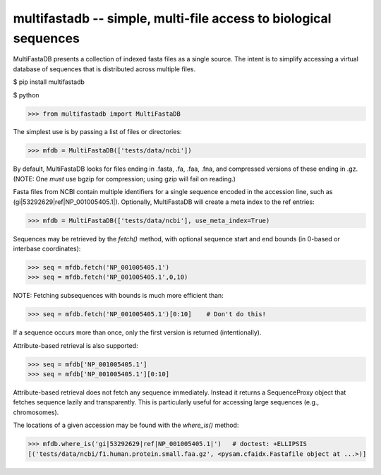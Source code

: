 ====================================================================
multifastadb -- simple, multi-file access to biological sequences
====================================================================

MultiFastaDB presents a collection of indexed fasta files as a single
source.  The intent is to simplify accessing a virtual database of
sequences that is distributed across multiple files.


$ pip install multifastadb


$ python

>>> from multifastadb import MultiFastaDB

The simplest use is by passing a list of files or directories:

>>> mfdb = MultiFastaDB(['tests/data/ncbi'])

By default, MultiFastaDB looks for files ending in .fasta, .fa, .faa,
.fna, and compressed versions of these ending in .gz.  (NOTE: One
*must* use bgzip for compression; using gzip will fail on reading.)

Fasta files from NCBI contain multiple identifiers for a single
sequence encoded in the accession line, such as
(gi|53292629|ref|NP_001005405.1|).  Optionally, MultiFastaDB will
create a meta index to the ref entries:

>>> mfdb = MultiFastaDB(['tests/data/ncbi'], use_meta_index=True)

Sequences may be retrieved by the `fetch()` method, with optional
sequence start and end bounds (in 0-based or interbase coordinates):

>>> seq = mfdb.fetch('NP_001005405.1')
>>> seq = mfdb.fetch('NP_001005405.1',0,10)

NOTE: Fetching subsequences with bounds is much more efficient than:

>>> seq = mfdb.fetch('NP_001005405.1')[0:10]    # Don't do this!

If a sequence occurs more than once, only the first version is
returned (intentionally).

Attribute-based retrieval is also supported:

>>> seq = mfdb['NP_001005405.1']
>>> seq = mfdb['NP_001005405.1'][0:10]

Attribute-based retrieval does not fetch any sequence
immediately. Instead it returns a SequenceProxy object that fetches
sequence lazily and transparently.  This is particularly useful for
accessing large sequences (e.g., chromosomes).

The locations of a given accession may be found with the `where_is()` method:

>>> mfdb.where_is('gi|53292629|ref|NP_001005405.1|')   # doctest: +ELLIPSIS
[('tests/data/ncbi/f1.human.protein.small.faa.gz', <pysam.cfaidx.Fastafile object at ...>)]

